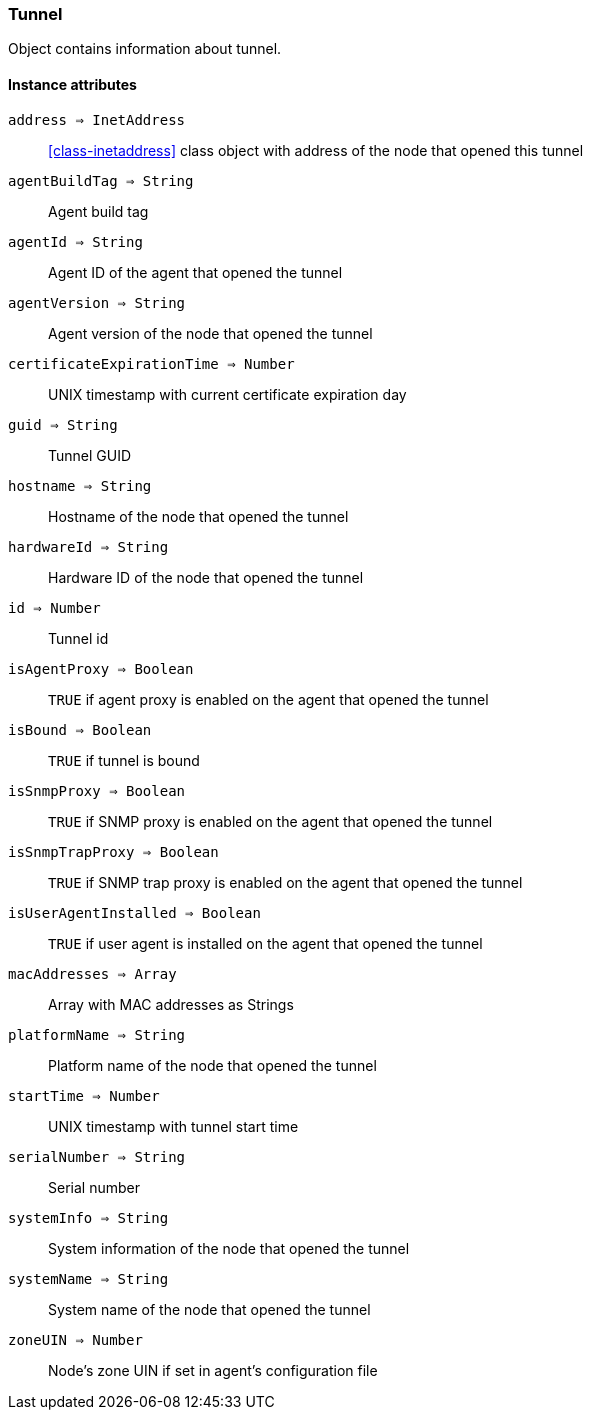[.nxsl-class]
[[class-tunnel]]
=== Tunnel

Object contains information about tunnel.

==== Instance attributes

`address => InetAddress`::
<<class-inetaddress>> class object with address of the node that opened this tunnel 

`agentBuildTag => String`::
Agent build tag

`agentId => String`::
Agent ID of the agent that opened the tunnel

`agentVersion => String`::
Agent version of the node that opened the tunnel

`certificateExpirationTime => Number`::
UNIX timestamp with current certificate expiration day

`guid => String`::
Tunnel GUID

`hostname => String`::
Hostname of the node that opened the tunnel

`hardwareId => String`::
Hardware ID of the node that opened the tunnel

`id => Number`::
Tunnel id

`isAgentProxy => Boolean`::
`TRUE` if agent proxy is enabled on the agent that opened the tunnel

`isBound => Boolean`::
`TRUE` if tunnel is bound

`isSnmpProxy => Boolean`::
`TRUE` if SNMP proxy is enabled on the agent that opened the tunnel

`isSnmpTrapProxy => Boolean`::
`TRUE` if SNMP trap proxy is enabled on the agent that opened the tunnel

`isUserAgentInstalled => Boolean`::
`TRUE` if user agent is installed on the agent that opened the tunnel

`macAddresses => Array`::
Array with MAC addresses as Strings

`platformName => String`::
Platform name of the node that opened the tunnel

`startTime => Number`::
UNIX timestamp with tunnel start time

`serialNumber => String`::
Serial number

`systemInfo => String`::
System information of the node that opened the tunnel

`systemName => String`::
System name of the node that opened the tunnel

`zoneUIN => Number`::
Node's zone UIN if set in agent's configuration file
